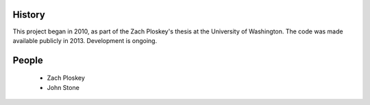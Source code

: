 History
-------
This project began in 2010, as part of the Zach Ploskey's thesis at the University of Washington.
The code was made available publicly in 2013.
Development is ongoing.

People
------

    * Zach Ploskey

    * John Stone

